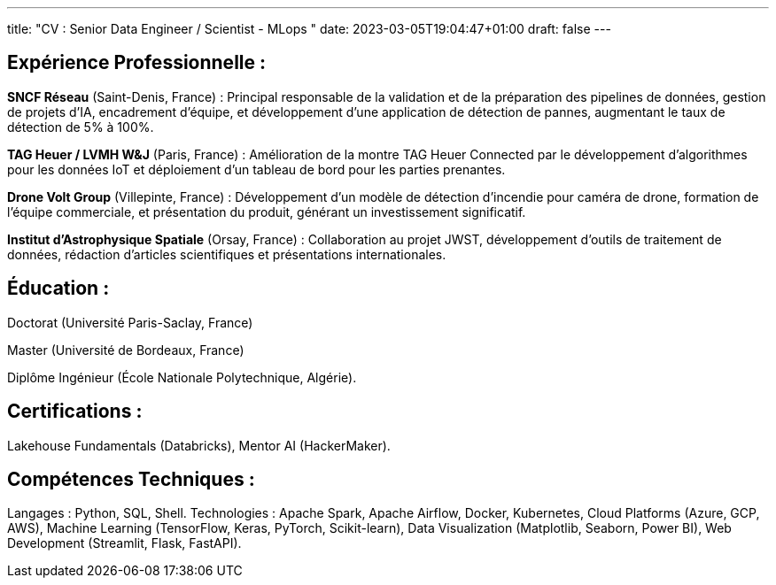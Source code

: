 ---
title: "CV : Senior Data Engineer / Scientist - MLops "
date: 2023-03-05T19:04:47+01:00
draft: false
---

== Expérience Professionnelle :

*SNCF Réseau* (Saint-Denis, France) : Principal responsable de la validation et de la préparation des pipelines de données, gestion de projets d’IA, encadrement d’équipe, et développement d’une application de détection de pannes, augmentant le taux de détection de 5% à 100%.

*TAG Heuer / LVMH W&J* (Paris, France) : Amélioration de la montre TAG Heuer Connected par le développement d’algorithmes pour les données IoT et déploiement d’un tableau de bord pour les parties prenantes.

*Drone Volt Group* (Villepinte, France) : Développement d’un modèle de détection d’incendie pour caméra de drone, formation de l’équipe commerciale, et présentation du produit, générant un investissement significatif.

*Institut d’Astrophysique Spatiale* (Orsay, France) : Collaboration au projet JWST, développement d’outils de traitement de données, rédaction d’articles scientifiques et présentations internationales.

== Éducation :

Doctorat (Université Paris-Saclay, France)

Master (Université de Bordeaux, France)

Diplôme Ingénieur (École Nationale Polytechnique, Algérie).

== Certifications :

Lakehouse Fundamentals (Databricks), Mentor AI (HackerMaker).


== Compétences Techniques :

Langages : Python, SQL, Shell.
Technologies : Apache Spark, Apache Airflow, Docker, Kubernetes, Cloud Platforms (Azure, GCP, AWS), Machine Learning (TensorFlow, Keras, PyTorch, Scikit-learn), Data Visualization (Matplotlib, Seaborn, Power BI), Web Development (Streamlit, Flask, FastAPI).